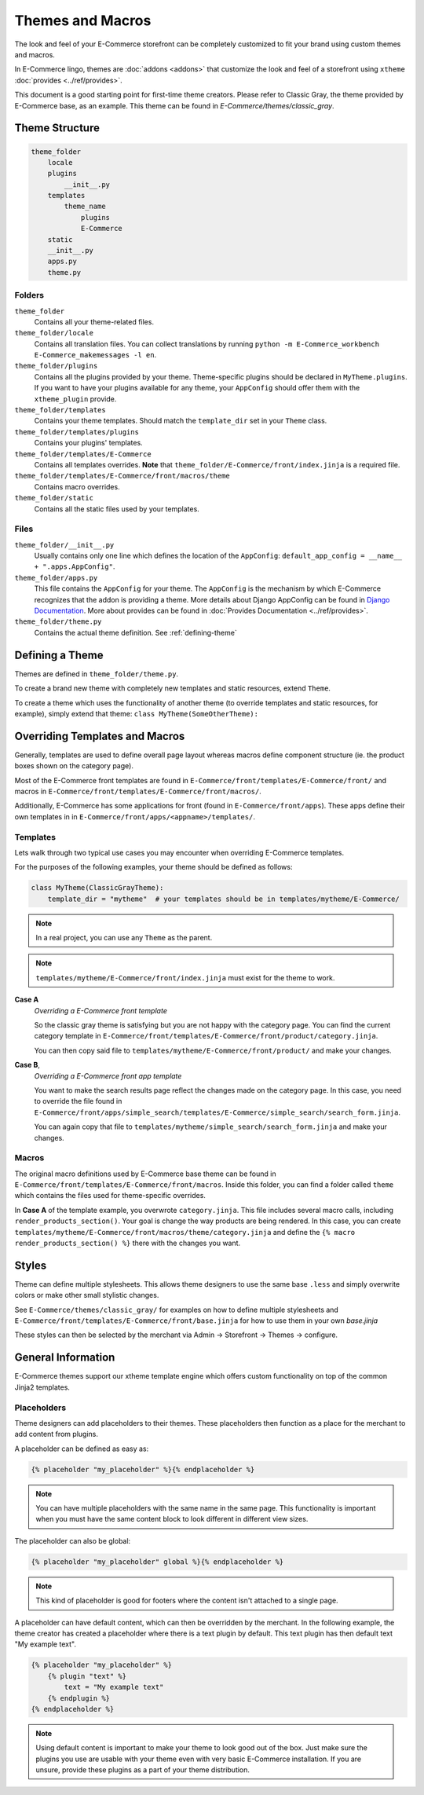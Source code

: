 Themes and Macros
=================

The look and feel of your E-Commerce storefront can be completely customized to fit your
brand using custom themes and macros.

In E-Commerce lingo, themes are :doc:`addons <addons>` that customize the look and
feel of a storefront using ``xtheme`` :doc:`provides <../ref/provides>`.

This document is a good starting point for first-time theme creators. Please refer to Classic Gray, the theme provided
by E-Commerce base, as an example. This theme can be found in `E-Commerce/themes/classic_gray`.

Theme Structure
---------------

.. code-block:: none

    theme_folder
        locale
        plugins
            __init__.py
        templates
            theme_name
                plugins
                E-Commerce
        static
        __init__.py
        apps.py
        theme.py

..


Folders
~~~~~~~

``theme_folder``
    Contains all your theme-related files.

``theme_folder/locale``
    Contains all translation files. You can collect translations by
    running ``python -m E-Commerce_workbench E-Commerce_makemessages -l en``.

``theme_folder/plugins``
    Contains all the plugins provided by your theme.
    Theme-specific plugins should be declared in ``MyTheme.plugins``.
    If you want to have your plugins available for any theme,
    your ``AppConfig`` should offer them with the ``xtheme_plugin`` provide.

``theme_folder/templates``
    Contains your theme templates. Should match the ``template_dir`` set in your ``Theme`` class.

``theme_folder/templates/plugins``
    Contains your plugins' templates.

``theme_folder/templates/E-Commerce``
    Contains all templates overrides.
    **Note** that ``theme_folder/E-Commerce/front/index.jinja`` is a required file.

``theme_folder/templates/E-Commerce/front/macros/theme``
    Contains macro overrides.

``theme_folder/static``
    Contains all the static files used by your templates.

Files
~~~~~

``theme_folder/__init__.py``
    Usually contains only one line which defines the location
    of the ``AppConfig``: ``default_app_config = __name__ + ".apps.AppConfig"``.

``theme_folder/apps.py``
    This file contains the ``AppConfig`` for your theme. The ``AppConfig`` is the mechanism by which E-Commerce recognizes
    that the addon is providing a theme.
    More details about Django AppConfig can be found in `Django Documentation <https://docs.djangoproject.com/en/1.8/ref/applications/>`_.
    More about provides can be found in :doc:`Provides Documentation <../ref/provides>`.

``theme_folder/theme.py``
    Contains the actual theme definition.
    See :ref:`defining-theme`

.. _defining-theme:

Defining a Theme
----------------

Themes are defined in ``theme_folder/theme.py``.

To create a brand new theme with completely new templates and static resources, extend ``Theme``.

To create a theme which uses the functionality of another theme (to override templates and static resources, for example),
simply extend that theme: ``class MyTheme(SomeOtherTheme):``


Overriding Templates and Macros
-------------------------------

Generally, templates are used to define overall page layout whereas macros define component structure (ie. the product
boxes shown on the category page).

Most of the E-Commerce front templates are found in ``E-Commerce/front/templates/E-Commerce/front/``
and macros in ``E-Commerce/front/templates/E-Commerce/front/macros/``.

Additionally, E-Commerce has some applications for front (found in ``E-Commerce/front/apps``).
These apps define their own templates in
in ``E-Commerce/front/apps/<appname>/templates/``.


Templates
~~~~~~~~~

Lets walk through two typical use cases you may encounter when overriding E-Commerce templates.

For the purposes of the following examples, your theme should be defined as follows:

.. code-block:: python

    class MyTheme(ClassicGrayTheme):
        template_dir = "mytheme"  # your templates should be in templates/mytheme/E-Commerce/

.. note:: In a real project, you can use any ``Theme`` as the parent.

.. note:: ``templates/mytheme/E-Commerce/front/index.jinja`` must exist for the theme to work.


**Case A**
    *Overriding a E-Commerce front template*

    So the classic gray theme is satisfying but you are not happy with the
    category page. You can find the current category template
    in ``E-Commerce/front/templates/E-Commerce/front/product/category.jinja``.

    You can then copy said file to ``templates/mytheme/E-Commerce/front/product/`` and make your changes.

**Case B**,
    *Overriding a E-Commerce front app template*

    You want to make the search results page reflect the changes made on the
    category page. In this case, you need to override the file found in
    ``E-Commerce/front/apps/simple_search/templates/E-Commerce/simple_search/search_form.jinja``.

    You can again copy that file to ``templates/mytheme/simple_search/search_form.jinja`` and make your changes.

Macros
~~~~~~

The original macro definitions used by E-Commerce base theme can be
found in ``E-Commerce/front/templates/E-Commerce/front/macros``. Inside this folder,
you can find a folder called ``theme`` which contains the files used for
theme-specific overrides.

In **Case A** of the template example, you overwrote ``category.jinja``.
This file includes several macro calls, including ``render_products_section()``.
Your goal is change the way products are being rendered. In this case, you can
create ``templates/mytheme/E-Commerce/front/macros/theme/category.jinja``
and define the ``{% macro render_products_section() %}`` there with the changes you want.


Styles
------

Theme can define multiple stylesheets. This allows theme designers to use the
same base ``.less`` and simply overwrite colors or make other small stylistic changes.

See ``E-Commerce/themes/classic_gray/`` for examples on how to define multiple stylesheets and
``E-Commerce/front/templates/E-Commerce/front/base.jinja`` for how to use them in your own `base.jinja`

These styles can then be selected by the merchant via Admin -> Storefront -> Themes -> configure.


General Information
-------------------

E-Commerce themes support our xtheme template engine which offers custom
functionality on top of the common Jinja2 templates.


Placeholders
~~~~~~~~~~~~

Theme designers can add placeholders to their themes. These placeholders
then function as a place for the merchant to add content from plugins.


A placeholder can be defined as easy as:

.. code-block:: html

  {% placeholder "my_placeholder" %}{% endplaceholder %}

.. note::

  You can have multiple placeholders with the same name in the same page.
  This functionality is important when you must have the same content block
  to look different in different view sizes.

The placeholder can also be global:

.. code-block:: html

  {% placeholder "my_placeholder" global %}{% endplaceholder %}

.. note::

  This kind of placeholder is good for footers where the
  content isn't attached to a single page.

A placeholder can have default content, which can then be overridden
by the merchant. In the following example, the theme creator has
created a placeholder where there is a text plugin by default.
This text plugin has then default text "My example text".

.. code-block:: html

  {% placeholder "my_placeholder" %}
      {% plugin "text" %}
          text = "My example text"
      {% endplugin %}
  {% endplaceholder %}

.. note::

  Using default content is important to make your theme to look
  good out of the box. Just make sure the plugins you use are usable with
  your theme even with very basic E-Commerce installation. If you are unsure,
  provide these plugins as a part of your theme distribution.
